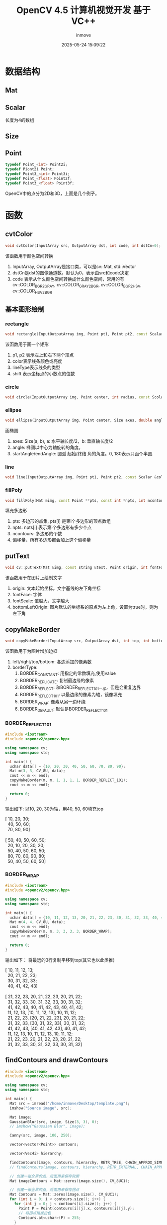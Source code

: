 #+TITLE: OpenCV 4.5 计算机视觉开发 基于VC++
#+DATE: 2025-05-24 15:09:22
#+DISPLAY: t
#+STARTUP: indent
#+OPTIONS: toc:10
#+AUTHOR: inmove
#+CATEGORIES: OpenCV

* 数据结构
** Mat
** Scalar
长度为4的数组
** Size
** Point
#+begin_src cpp
  typedef Point_<int> Point2i;
  typedef Piont2i Point;
  typedef Point3_<int> Point3i;
  typedef Point_<float> Point2f;
  typedef Point3_<float> Point3f;
#+end_src

OpenCV中的点分为2D和3D，上面是几个例子。


* 函数
** cvtColor
#+begin_src cpp
  void cvtColor(InputArray src, OutputArray dst, int code, int dstCn=0);
#+end_src

该函数用于颜色空间转换
1. InputArray, OutputArray是接口类，可以是cv::Mat, std::Vector
2. dstCn是dst的图像通道数。默认为0，表示由src和code决定
3. code 表示从什么颜色空间转换成什么颜色空间，常用的有 cv::COLOR_BGR2GRAY, cv::COLOR_GRAY2BGR, cv::COLOR_BGR2HSV, cv::COLOR_HSV2BGR

** 基本图形绘制
*** rectangle
#+begin_src cpp
  void rectangle(InputOutputArray img, Point pt1, Point pt2, const Scalar &color, int thickness = 1, int lineType = LINE_8, int shift = 0);
#+end_src

该函数用于画一个矩形
1. p1, p2 表示左上和右下两个顶点
2. color表示线条颜色或亮度
3. lineType表示线条的类型
4. shift 表示坐标点的小数点的位数
*** circle
#+begin_src cpp
  void circle(InputOutputArray img, Point center, int radius, const Scolar &color, int thickness = 1, int lineType=Line_8, int shift=0);
#+end_src
*** ellipse
#+begin_src cpp
  void ellipse(InputOutputArray img, Point center, Size axes, double angle, double startAngle, double endAngle, const Scalar &color, int thickness=1, lineType=LINE_8, int shift=0);
#+end_src

画椭圆
1. axes: Size(a, b), a: 水平轴长度/2，b: 垂直轴长度/2
2. angle: 椭圆以中心为轴旋转的角度。
3. startAngle/endAngle: 圆弧 起始/终结 角的角度。0, 180表示只画个半圆.
*** line
#+begin_src cpp
  void line(InputOutputArray img, Point pt1, Point pt2, const Scalar &color, int thickness=1, int lineType=LINE_8, int shift=0)
#+end_src

*** fillPoly
#+begin_src cpp
  void fillPoly(Mat &img, const Point **pts, const int *npts, int ncontours, const Scalar &color, int lineType=LINE_8, int shift=0, Point offset=Point());
#+end_src

填充多边形
1. pts: 多边形的点集, pts[i] 是第i个多边形的顶点数组
2. npts: npts[i] 表示第i个多边形有多少个点
3. ncontours: 多边形的个数
4. 偏移量，所有多边形都会加上这个偏移量
** putText
#+begin_src cpp
  void cv::putText(Mat &img, const string &text, Point origin, int fontFace, double fontScale, Scalar color, thickness=1, lineType=8, bottomLeftOrigin=false)
#+end_src
该函数用于在图片上绘制文字
1. origin: 文本起始坐标。文字基线的左下角坐标
2. fontFace: 字体
3. fontScale: 值越大，文字越大
4. bottomLeftOrigin: 图片默认的坐标系的原点为左上角，设置为true时，则为左下角
** copyMakeBorder
#+begin_src cpp
  void copyMakeBorder(InputArray src, OutputArray dst, int top, int bottom, int left, int right, int borderType, const Scalar &value=Scalar);
#+end_src
该函数用于为图片增加边框
1. left/right/top/bottom: 各边添加的像素数
2. borderType:
   1. BORDER_CONSTANT: 用指定的常数填充,使用value
   2. BORDER_REPLICATE: 复制最边缘的像素
   3. BORDER_REFLECT: 和BORDER_REFLECT_101一样，但是会重复边界
   4. BORDER_REFLECT_101: 以最边缘的像素为轴，镜像填充
   5. BORDER_WRAP: 像素从另一边环绕
   6. BORDER_DEFAULT: 默认是BORDER_REFLECT_101

*** BORDER_REFLECT_101
#+begin_src cpp
  #include <iostream>
  #include <opencv2/opencv.hpp>

  using namespace cv;
  using namespace std;

  int main() {
    uchar data[] = {10, 20, 30, 40, 50, 60, 70, 80, 90};
    Mat m(3, 3, CV_8U, data);
    cout << m << endl;
    copyMakeBorder(m, m, 1, 1, 1, 1, BORDER_REFLECT_101);
    cout << m << endl;

    return 0;
  }

#+end_src

输出如下: 以10, 20, 30为轴，用40, 50, 60填充top
#+begin_verse
[ 10,  20,  30;
  40,  50,  60;
  70,  80,  90]

[ 50,  40,  50,  60,  50;
  20,  10,  20,  30,  20;
  50,  40,  50,  60,  50;
  80,  70,  80,  90,  80;
  50,  40,  50,  60,  50]
#+end_verse

*** BORDER_WRAP
#+begin_src cpp
  #include <iostream>
  #include <opencv2/opencv.hpp>

  using namespace cv;
  using namespace std;

  int main() {
    uchar data[] = {10, 11, 12, 13, 20, 21, 22, 23, 30, 31, 32, 33, 40, 41, 42, 43};
    Mat m(4, 4, CV_8U, data);
    cout << m << endl;
    copyMakeBorder(m, m, 3, 3, 3, 3, BORDER_WRAP);
    cout << m << endl;

    return 0;
  }
#+end_src

输出如下： 将最远的3行复制平移到top(其它也以此类推)
#+begin_verse
[ 10,  11,  12,  13;
  20,  21,  22,  23;
  30,  31,  32,  33;
  40,  41,  42,  43]

[ 21,  22,  23,  20,  21,  22,  23,  20,  21,  22;
  31,  32,  33,  30,  31,  32,  33,  30,  31,  32;
  41,  42,  43,  40,  41,  42,  43,  40,  41,  42;
  11,  12,  13,  [10,  11,  12,  13],  10,  11,  12;
  21,  22,  23,  [20,  21,  22,  23],  20,  21,  22;
  31,  32,  33,  [30,  31,  32,  33],  30,  31,  32;
  41,  42,  43,  [40,  41,  42,  43],  40,  41,  42;
  11,  12,  13,  10,  11,  12,  13,  10,  11,  12;
  21,  22,  23,  20,  21,  22,  23,  20,  21,  22;
  31,  32,  33,  30,  31,  32,  33,  30,  31,  32]
#+end_verse

** findContours and drawContours
#+begin_src cpp
  #include <iostream>
  #include <opencv2/opencv.hpp>

  using namespace cv;
  using namespace std;

  int main() {
    Mat src = imread("/home/inmove/Desktop/template.png");
    imshow("Source image", src);

    Mat image;
    GaussianBlur(src, image, Size(3, 3), 0);
    // imshow("Gaussian Blur", image);

    Canny(src, image, 100, 250);

    vector<vector<Point>> contours;

    vector<Vec4i> hierarchy;

    findContours(image, contours, hierarchy, RETR_TREE, CHAIN_APPROX_SIMPLE, Point());
    // findContours(image, contours, hierarchy, RETR_EXTERNAL, CHAIN_APPROX_NONE, Point());

    // 创建一张全黑的点，后面用来保存轮廓
    Mat imageContours = Mat::zeros(image.size(), CV_8UC1);

    // 创建一张全黑的点，后面用来保存拐点
    Mat Contours = Mat::zeros(image.size(), CV_8UC1);
    for (int i = 0; i < contours.size(); i++) {
      for (int j = 0; j < contours[i].size(); j++) {
        Point P = Point(contours[i][j].x, contours[i][j].y);
        // 将拐点描成白色
        Contours.at<uchar>(P) = 255;
      }
      char ch[256];
      drawContours(imageContours, contours, i, Scalar(255), 1, 8, hierarchy);
    }

    imshow("Contours Image", imageContours);
    imshow("Point of Contours", Contours);

    waitKey(0);
    destroyAllWindows();

    return 0;
  }
#+end_src
*** findContours
#+begin_src cpp
  void findContours(InputArray src, OutputArrayOfArrays contours, OutputArray hierarchy, int mode, int method, Point offset=Point());
#+end_src
1. mode:
   1. CV_RETR_EXTERNAL: 只提取外层轮廓
   2. CV_RETR_LIST: 提取所有轮廓，轮廓之间相互独立
   3. CV_RETR_CCOMP: 提取所有轮廓，以两层结构保存轮廓
   4. CV_RETR_TREE: 以一个嵌套的结构保存轮廓
2. method:
   1. CV_CHAIN_APPROX_NONE: 保存物体边界上所有连续的轮廓点到contours向量内
   2. CV_CHAIN_APPROX_SIMPLE: 仅保存轮廓的拐点信息
   3. CV_CHAIN_APPROX_TC89_L1: 用teh-Chinl chain近似算法
   4. CV_CHAIN_APPROX_TC89_KCOS: 用teh-Chinl chain近似算法
3. hierarchy: 一共4个值，都表示索引，含意分别如下，-1表示没有
   1. contours[i]在同一层级结构中的上一条轮廓
   2. 下一条轮廓
   3. 下一层子轮廓
   4. 上一层父轮廓
4. contours: 二维数组，每一个元素由很多点集构成，一个元素就是一个轮廓

*** drawContours
#+begin_src cpp
  void drawContours(InputOutputArray src, InputArrayOfArrays contours, int contourIdx, const Scalar &color, int thickness=1, int lineType=LINE_8, InputArray hierarchy=noArray(), int maxLevel=INT_MAx, Point offset=Point());
#+end_src

